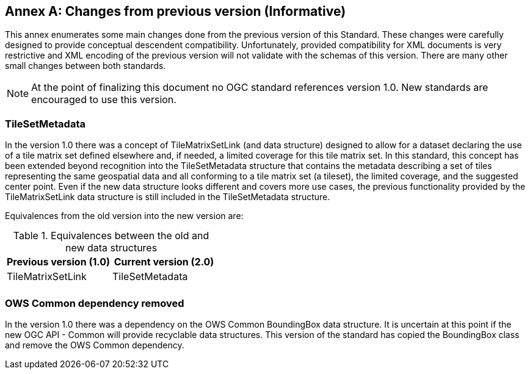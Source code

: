 [appendix]
[[annex-changes-previous-version]]
:appendix-caption: Annex
== Changes from previous version (Informative)
This annex enumerates some main changes done from the previous version of this Standard. These changes were carefully designed to provide conceptual descendent compatibility. Unfortunately, provided compatibility for XML documents is very restrictive and XML encoding of the previous version will not validate with the schemas of this version. There are many other small changes between both standards.

NOTE: At the point of finalizing this document no OGC standard references version 1.0. New standards are encouraged to use this version.

=== TileSetMetadata
In the version 1.0 there was a concept of TileMatrixSetLink (and data structure) designed to allow for a dataset declaring the use of a tile matrix set defined elsewhere and, if needed, a limited coverage for this tile matrix set. In this standard, this concept has been extended beyond recognition into the TileSetMetadata structure that contains the metadata describing a set of tiles representing the same geospatial data and all conforming to a tile matrix set (a tileset), the limited coverage, and the suggested center point. Even if the new data structure looks different and covers more use cases, the previous functionality provided by the TileMatrixSetLink data structure is still included in the TileSetMetadata structure.

Equivalences from the old version into the new version are:

[#Equivalences-old-new-data-structures,reftext='{table-caption} {counter:table-num}']
.Equivalences between the old and new data structures
[width = "100%",options="header"]
|===
| Previous version (1.0) | Current version (2.0)
| TileMatrixSetLink | TileSetMetadata
| |
|===

=== OWS Common dependency removed
In the version 1.0 there was a dependency on the OWS Common BoundingBox data structure. It is uncertain at this point if the new OGC API - Common will provide recyclable data structures. This version of the standard has copied the BoundingBox class and remove the OWS Common dependency.
